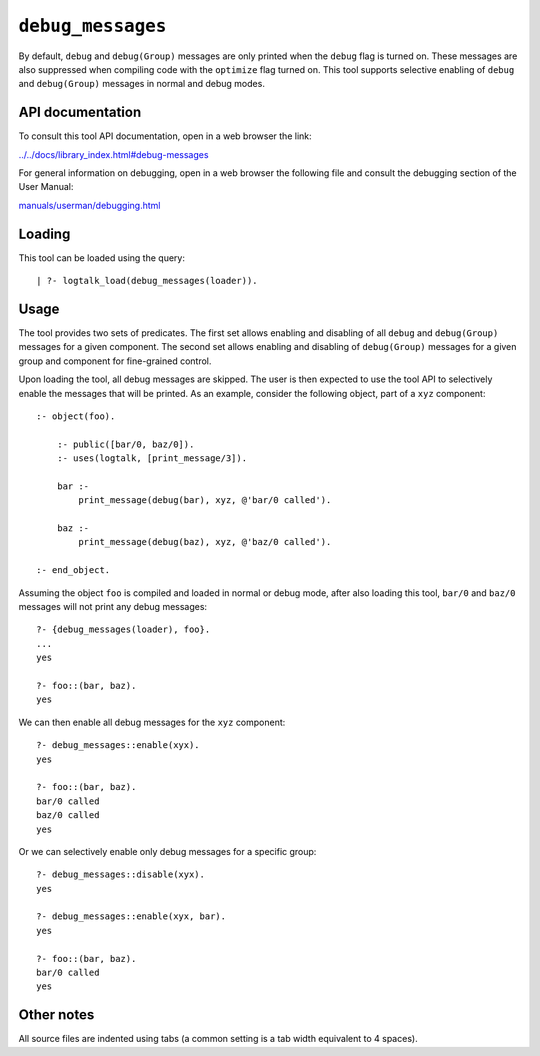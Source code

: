 ``debug_messages``
==================

By default, ``debug`` and ``debug(Group)`` messages are only printed
when the ``debug`` flag is turned on. These messages are also suppressed
when compiling code with the ``optimize`` flag turned on. This tool
supports selective enabling of ``debug`` and ``debug(Group)`` messages
in normal and debug modes.

API documentation
-----------------

To consult this tool API documentation, open in a web browser the link:

`../../docs/library_index.html#debug-messages <../../docs/library_index.html#debug-messages>`__

For general information on debugging, open in a web browser the
following file and consult the debugging section of the User Manual:

`manuals/userman/debugging.html <https://logtalk.org/manuals/userman/debugging.html>`__

Loading
-------

This tool can be loaded using the query:

::

   | ?- logtalk_load(debug_messages(loader)).

Usage
-----

The tool provides two sets of predicates. The first set allows enabling
and disabling of all ``debug`` and ``debug(Group)`` messages for a given
component. The second set allows enabling and disabling of
``debug(Group)`` messages for a given group and component for
fine-grained control.

Upon loading the tool, all debug messages are skipped. The user is then
expected to use the tool API to selectively enable the messages that
will be printed. As an example, consider the following object, part of a
``xyz`` component:

::

   :- object(foo).

       :- public([bar/0, baz/0]).
       :- uses(logtalk, [print_message/3]).

       bar :-
           print_message(debug(bar), xyz, @'bar/0 called').

       baz :-
           print_message(debug(baz), xyz, @'baz/0 called').

   :- end_object.

Assuming the object ``foo`` is compiled and loaded in normal or debug
mode, after also loading this tool, ``bar/0`` and ``baz/0`` messages
will not print any debug messages:

::

   ?- {debug_messages(loader), foo}.
   ...
   yes

   ?- foo::(bar, baz).
   yes

We can then enable all debug messages for the ``xyz`` component:

::

   ?- debug_messages::enable(xyx).
   yes

   ?- foo::(bar, baz).
   bar/0 called
   baz/0 called
   yes

Or we can selectively enable only debug messages for a specific group:

::

   ?- debug_messages::disable(xyx).
   yes

   ?- debug_messages::enable(xyx, bar).
   yes

   ?- foo::(bar, baz).
   bar/0 called
   yes

Other notes
-----------

All source files are indented using tabs (a common setting is a tab
width equivalent to 4 spaces).
